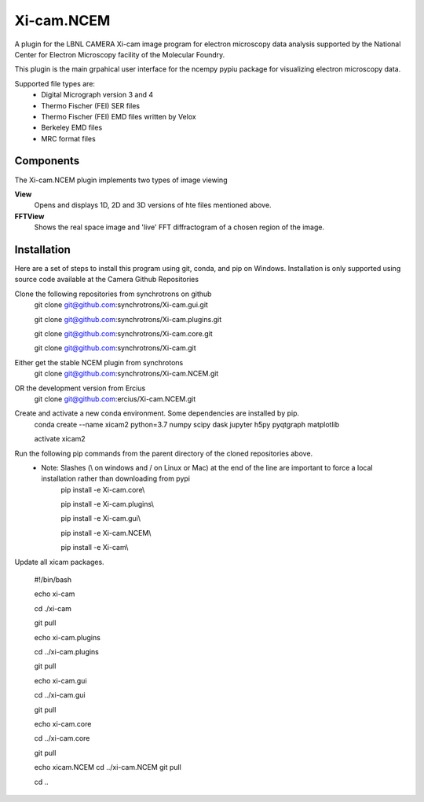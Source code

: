 ========
Xi-cam.NCEM
========

A plugin for the LBNL CAMERA Xi-cam image program for electron microscopy data analysis supported by the National Center for Electron Microscopy facility of the Molecular Foundry.

This plugin is the main grpahical user interface for the ncempy pypiu package for visualizing electron microscopy data.

Supported file types are:
 - Digital Micrograph version 3 and 4
 - Thermo Fischer (FEI) SER files
 - Thermo Fischer (FEI) EMD files written by Velox
 - Berkeley EMD files
 - MRC format files

Components
==========

The Xi-cam.NCEM plugin implements two types of image viewing

**View**
    Opens and displays 1D, 2D and 3D versions of hte files mentioned above.

**FFTView**
    Shows the real space image and 'live' FFT diffractogram of a chosen region of the image.

Installation
============

Here are a set of steps to install this program using git, conda, and pip on Windows. Installation is only supported using source code available at the Camera Github Repositories

Clone the following repositories from synchrotrons on github
    git clone git@github.com:synchrotrons/Xi-cam.gui.git
    
    git clone git@github.com:synchrotrons/Xi-cam.plugins.git
    
    git clone git@github.com:synchrotrons/Xi-cam.core.git

    git clone git@github.com:synchrotrons/Xi-cam.git

Either get the stable NCEM plugin from synchrotons
	git clone git@github.com:synchrotrons/Xi-cam.NCEM.git

OR the development version from Ercius
    git clone git@github.com:ercius/Xi-cam.NCEM.git

Create and activate a new conda environment. Some dependencies are installed by pip.
    conda create --name xicam2 python=3.7 numpy scipy dask jupyter h5py pyqtgraph matplotlib
    
    activate xicam2


Run the following pip commands from the parent directory of the cloned repositories above.
 - Note: Slashes (\\ on windows and / on Linux or Mac) at the end of the line are important to force a local installation rather than downloading from pypi
    pip install -e Xi-cam.core\\
    
    pip install -e Xi-cam.plugins\\
    
    pip install -e Xi-cam.gui\\
    
    pip install -e Xi-cam.NCEM\\
    
    pip install -e Xi-cam\\

Update all xicam packages.

    #!/bin/bash
    
    echo xi-cam

    cd ./xi-cam

    git pull

    echo xi-cam.plugins

    cd ../xi-cam.plugins

    git pull

    echo xi-cam.gui

    cd ../xi-cam.gui

    git pull

    echo xi-cam.core

    cd ../xi-cam.core

    git pull

    echo xicam.NCEM
    cd ../xi-cam.NCEM
    git pull

    cd ..
